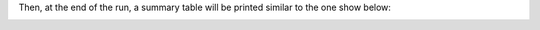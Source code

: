 Then, at the end of the run, a summary table will be printed similar to the one show below:

.. image:: ../_images/summary_table.png
